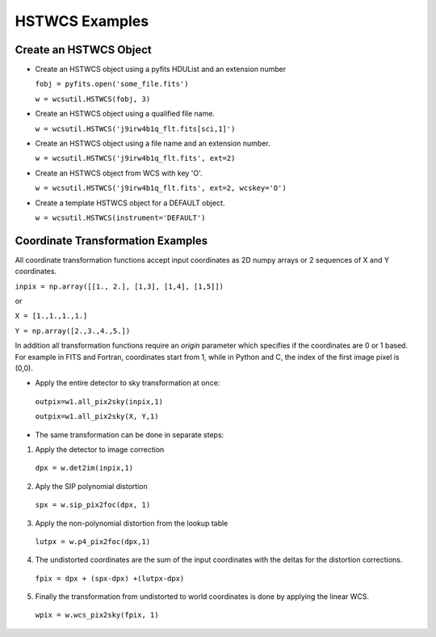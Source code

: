 .. _hstwcs_ui:

**************************************
HSTWCS Examples
**************************************

--------------------------
Create an HSTWCS Object
--------------------------
- Create an HSTWCS object using a pyfits HDUList and an extension number 

  ``fobj = pyfits.open('some_file.fits')``

  ``w = wcsutil.HSTWCS(fobj, 3)``

- Create an HSTWCS object using a qualified file name. 

  ``w = wcsutil.HSTWCS('j9irw4b1q_flt.fits[sci,1]')``

- Create an HSTWCS object using a file name and an extension number. 

  ``w = wcsutil.HSTWCS('j9irw4b1q_flt.fits', ext=2)``
  
- Create an HSTWCS object from WCS with key 'O'.

  ``w = wcsutil.HSTWCS('j9irw4b1q_flt.fits', ext=2, wcskey='O')``

- Create a template HSTWCS object for a DEFAULT object.

  ``w = wcsutil.HSTWCS(instrument='DEFAULT')``
  
----------------------------------
Coordinate Transformation Examples
----------------------------------
All coordinate transformation functions accept input coordinates 
as 2D numpy arrays or 2 sequences of X and Y coordinates. 

``inpix = np.array([[1., 2.], [1,3], [1,4], [1,5]])``

or

``X = [1.,1.,1.,1.]``

``Y = np.array([2.,3.,4.,5.])``

In addition all transformation functions require an `origin` parameter 
which specifies if the coordinates are 0 or 1 based. For example in FITS 
and Fortran, coordinates start from 1, while in Python and C, the index 
of the first image pixel is (0,0).

- Apply the entire detector to sky transformation at once:

 ``outpix=w1.all_pix2sky(inpix,1)``

 ``outpix=w1.all_pix2sky(X, Y,1)``

- The same transformation can be done in separate steps:

1. Apply the detector to image correction

 ``dpx = w.det2im(inpix,1)``

2. Aply the SIP polynomial distortion

 ``spx = w.sip_pix2foc(dpx, 1)``
 
3. Apply the non-polynomial distortion from the lookup table

 ``lutpx = w.p4_pix2foc(dpx,1)``
 
4. The undistorted coordinates are the sum of the input coordinates with 
   the deltas for the distortion corrections.

 ``fpix = dpx + (spx-dpx) +(lutpx-dpx)``
 
5. Finally the transformation from undistorted to world coordinates is done 
   by applying the linear WCS.
 
 ``wpix = w.wcs_pix2sky(fpix, 1)``
 
 